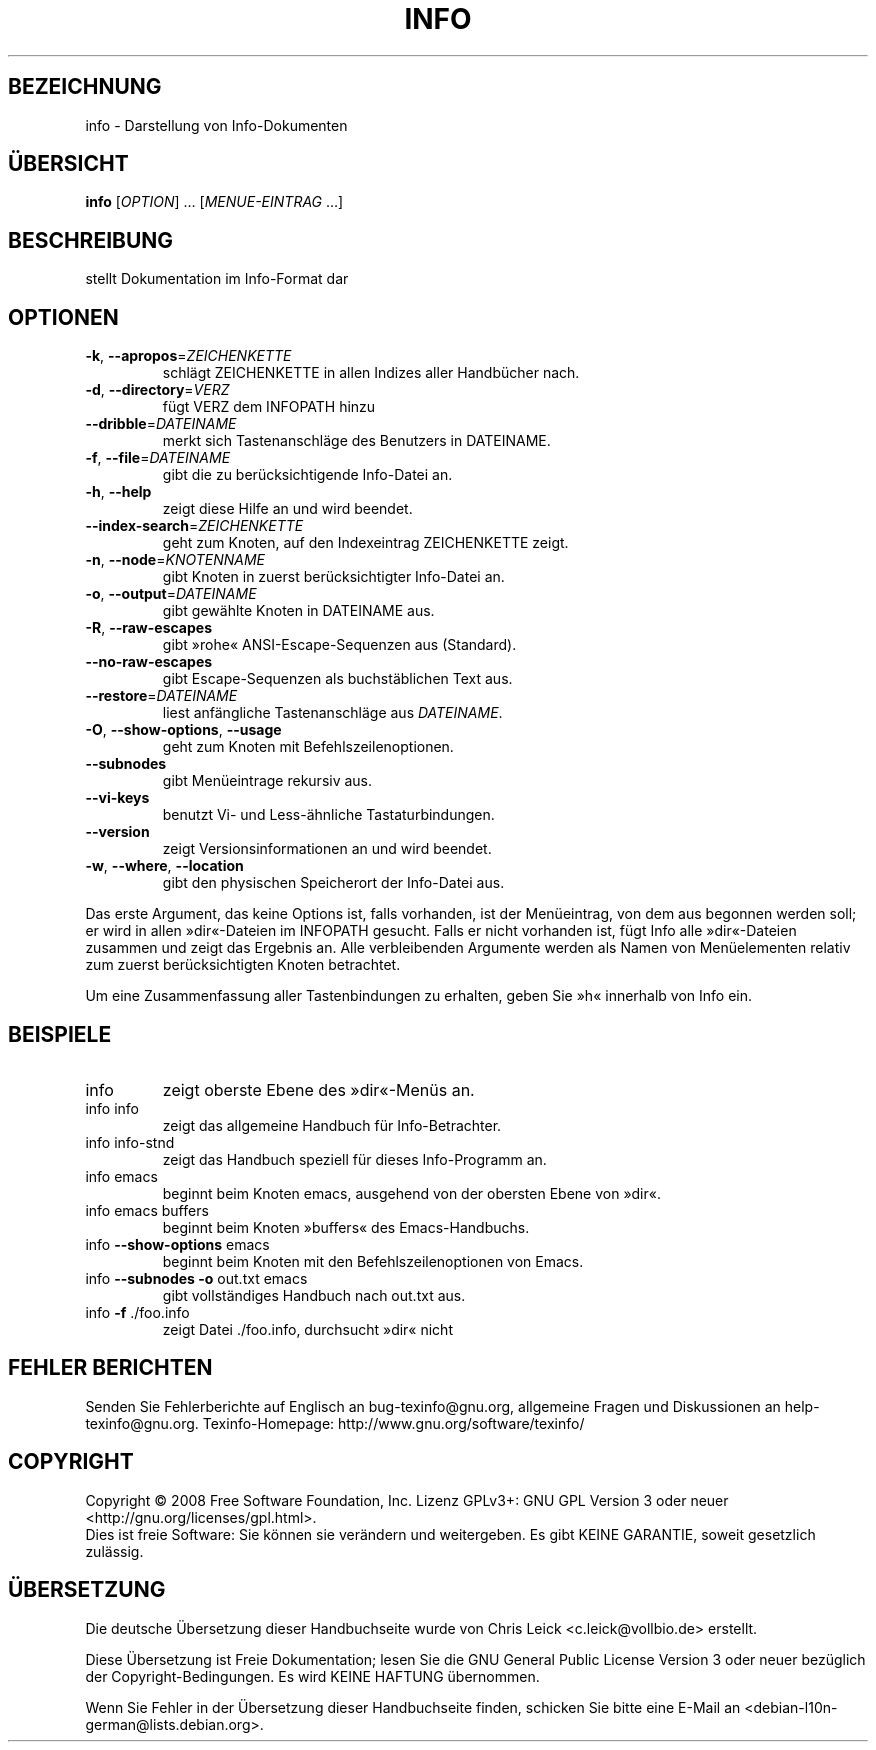.\" DO NOT MODIFY THIS FILE!  It was generated by help2man 1.36.
.\"*******************************************************************
.\"
.\" This file was generated with po4a. Translate the source file.
.\"
.\"*******************************************************************
.TH INFO 1 "September 2008" "info 4.13" "Dienstprogramme für Benutzer"
.SH BEZEICHNUNG
info \- Darstellung von Info\-Dokumenten
.SH ÜBERSICHT
\fBinfo\fP [\fIOPTION\fP] … [\fIMENUE\-EINTRAG\fP …]
.SH BESCHREIBUNG
stellt Dokumentation im Info\-Format dar
.SH OPTIONEN
.TP 
\fB\-k\fP, \fB\-\-apropos\fP=\fIZEICHENKETTE\fP
schlägt ZEICHENKETTE in allen Indizes aller Handbücher nach.
.TP 
\fB\-d\fP, \fB\-\-directory\fP=\fIVERZ\fP
fügt VERZ dem INFOPATH hinzu
.TP 
\fB\-\-dribble\fP=\fIDATEINAME\fP
merkt sich Tastenanschläge des Benutzers in DATEINAME.
.TP 
\fB\-f\fP, \fB\-\-file\fP=\fIDATEINAME\fP
gibt die zu berücksichtigende Info\-Datei an.
.TP 
\fB\-h\fP, \fB\-\-help\fP
zeigt diese Hilfe an und wird beendet.
.TP 
\fB\-\-index\-search\fP=\fIZEICHENKETTE\fP
geht zum Knoten, auf den Indexeintrag ZEICHENKETTE zeigt.
.TP 
\fB\-n\fP, \fB\-\-node\fP=\fIKNOTENNAME\fP
gibt Knoten in zuerst berücksichtigter Info\-Datei an.
.TP 
\fB\-o\fP, \fB\-\-output\fP=\fIDATEINAME\fP
gibt gewählte Knoten in DATEINAME aus.
.TP 
\fB\-R\fP, \fB\-\-raw\-escapes\fP
gibt »rohe« ANSI\-Escape\-Sequenzen aus (Standard).
.TP 
\fB\-\-no\-raw\-escapes\fP
gibt Escape\-Sequenzen als buchstäblichen Text aus.
.TP 
\fB\-\-restore\fP=\fIDATEINAME\fP
liest anfängliche Tastenanschläge aus \fIDATEINAME\fP.
.TP 
\fB\-O\fP, \fB\-\-show\-options\fP, \fB\-\-usage\fP
geht zum Knoten mit Befehlszeilenoptionen.
.TP 
\fB\-\-subnodes\fP
gibt Menüeintrage rekursiv aus.
.TP 
\fB\-\-vi\-keys\fP
benutzt Vi\- und Less\-ähnliche Tastaturbindungen.
.TP 
\fB\-\-version\fP
zeigt Versionsinformationen an und wird beendet.
.TP 
\fB\-w\fP, \fB\-\-where\fP, \fB\-\-location\fP
gibt den physischen Speicherort der Info\-Datei aus.
.PP
Das erste Argument, das keine Options ist, falls vorhanden, ist der
Menüeintrag, von dem aus begonnen werden soll; er wird in allen
»dir«\-Dateien im INFOPATH gesucht. Falls er nicht vorhanden ist, fügt Info
alle »dir«\-Dateien zusammen und zeigt das Ergebnis an. Alle verbleibenden
Argumente werden als Namen von Menüelementen relativ zum zuerst
berücksichtigten Knoten betrachtet.
.PP
Um eine Zusammenfassung aller Tastenbindungen zu erhalten, geben Sie »h«
innerhalb von Info ein.
.SH BEISPIELE
.TP 
info
zeigt oberste Ebene des »dir«\-Menüs an.
.TP 
info info
zeigt das allgemeine Handbuch für Info\-Betrachter.
.TP 
info info\-stnd
zeigt das Handbuch speziell für dieses Info\-Programm an.
.TP 
info emacs
beginnt beim Knoten emacs, ausgehend von der obersten Ebene von »dir«.
.TP 
info emacs buffers
beginnt beim Knoten »buffers« des Emacs\-Handbuchs.
.TP 
info \fB\-\-show\-options\fP emacs
beginnt beim Knoten mit den Befehlszeilenoptionen von Emacs.
.TP 
info \fB\-\-subnodes\fP \fB\-o\fP out.txt emacs
gibt vollständiges Handbuch nach out.txt aus.
.TP 
info \fB\-f\fP ./foo.info
zeigt Datei ./foo.info, durchsucht »dir« nicht
.SH "FEHLER BERICHTEN"
Senden Sie Fehlerberichte auf Englisch an bug\-texinfo@gnu.org, allgemeine
Fragen und Diskussionen an help\-texinfo@gnu.org. Texinfo\-Homepage:
http://www.gnu.org/software/texinfo/
.SH COPYRIGHT
Copyright \(co 2008 Free Software Foundation, Inc. Lizenz GPLv3+: GNU GPL
Version 3 oder neuer <http://gnu.org/licenses/gpl.html>.
.br
Dies ist freie Software: Sie können sie verändern und weitergeben. Es gibt
KEINE GARANTIE, soweit gesetzlich zulässig.

.SH ÜBERSETZUNG
Die deutsche Übersetzung dieser Handbuchseite wurde von
Chris Leick <c.leick@vollbio.de>
erstellt.

Diese Übersetzung ist Freie Dokumentation; lesen Sie die
GNU General Public License Version 3 oder neuer bezüglich der
Copyright-Bedingungen. Es wird KEINE HAFTUNG übernommen.

Wenn Sie Fehler in der Übersetzung dieser Handbuchseite finden,
schicken Sie bitte eine E-Mail an <debian-l10n-german@lists.debian.org>.
